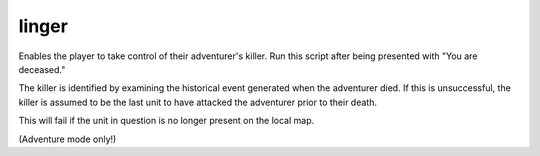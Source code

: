 
linger
======
Enables the player to take control of their adventurer's killer.
Run this script after being presented with "You are deceased."

The killer is identified by examining the historical event
generated when the adventurer died. If this is unsuccessful,
the killer is assumed to be the last unit to have attacked the
adventurer prior to their death.

This will fail if the unit in question is no longer present
on the local map.

(Adventure mode only!)
